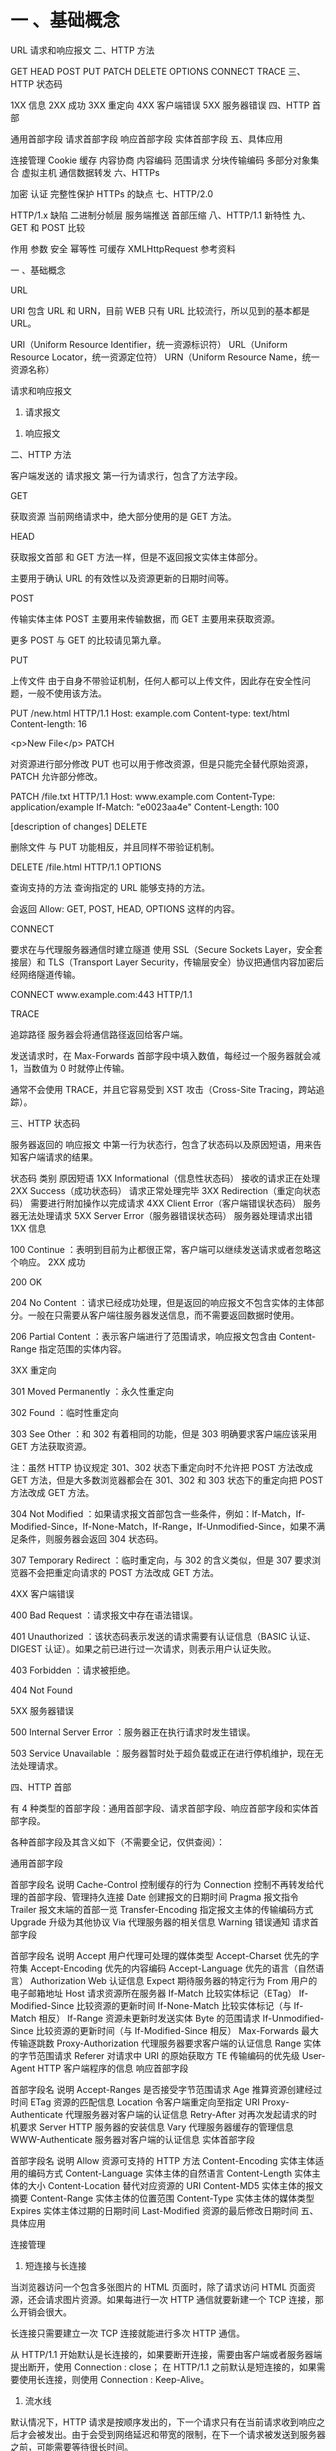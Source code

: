 * 一 、基础概念

URL
请求和响应报文
二、HTTP 方法

GET
HEAD
POST
PUT
PATCH
DELETE
OPTIONS
CONNECT
TRACE
三、HTTP 状态码

1XX 信息
2XX 成功
3XX 重定向
4XX 客户端错误
5XX 服务器错误
四、HTTP 首部

通用首部字段
请求首部字段
响应首部字段
实体首部字段
五、具体应用

连接管理
Cookie
缓存
内容协商
内容编码
范围请求
分块传输编码
多部分对象集合
虚拟主机
通信数据转发
六、HTTPs

加密
认证
完整性保护
HTTPs 的缺点
七、HTTP/2.0

HTTP/1.x 缺陷
二进制分帧层
服务端推送
首部压缩
八、HTTP/1.1 新特性
九、GET 和 POST 比较

作用
参数
安全
幂等性
可缓存
XMLHttpRequest
参考资料

一 、基础概念

URL

URI 包含 URL 和 URN，目前 WEB 只有 URL 比较流行，所以见到的基本都是 URL。

URI（Uniform Resource Identifier，统一资源标识符）
URL（Uniform Resource Locator，统一资源定位符）
URN（Uniform Resource Name，统一资源名称）


请求和响应报文

1. 请求报文



2. 响应报文



二、HTTP 方法

客户端发送的 请求报文 第一行为请求行，包含了方法字段。

GET

获取资源
当前网络请求中，绝大部分使用的是 GET 方法。

HEAD

获取报文首部
和 GET 方法一样，但是不返回报文实体主体部分。

主要用于确认 URL 的有效性以及资源更新的日期时间等。

POST

传输实体主体
POST 主要用来传输数据，而 GET 主要用来获取资源。

更多 POST 与 GET 的比较请见第九章。

PUT

上传文件
由于自身不带验证机制，任何人都可以上传文件，因此存在安全性问题，一般不使用该方法。

PUT /new.html HTTP/1.1
Host: example.com
Content-type: text/html
Content-length: 16

<p>New File</p>
PATCH

对资源进行部分修改
PUT 也可以用于修改资源，但是只能完全替代原始资源，PATCH 允许部分修改。

PATCH /file.txt HTTP/1.1
Host: www.example.com
Content-Type: application/example
If-Match: "e0023aa4e"
Content-Length: 100

[description of changes]
DELETE

删除文件
与 PUT 功能相反，并且同样不带验证机制。

DELETE /file.html HTTP/1.1
OPTIONS

查询支持的方法
查询指定的 URL 能够支持的方法。

会返回 Allow: GET, POST, HEAD, OPTIONS 这样的内容。

CONNECT

要求在与代理服务器通信时建立隧道
使用 SSL（Secure Sockets Layer，安全套接层）和 TLS（Transport Layer Security，传输层安全）协议把通信内容加密后经网络隧道传输。

CONNECT www.example.com:443 HTTP/1.1


TRACE

追踪路径
服务器会将通信路径返回给客户端。

发送请求时，在 Max-Forwards 首部字段中填入数值，每经过一个服务器就会减 1，当数值为 0 时就停止传输。

通常不会使用 TRACE，并且它容易受到 XST 攻击（Cross-Site Tracing，跨站追踪）。

三、HTTP 状态码

服务器返回的 响应报文 中第一行为状态行，包含了状态码以及原因短语，用来告知客户端请求的结果。

状态码	类别	原因短语
1XX	Informational（信息性状态码）	接收的请求正在处理
2XX	Success（成功状态码）	请求正常处理完毕
3XX	Redirection（重定向状态码）	需要进行附加操作以完成请求
4XX	Client Error（客户端错误状态码）	服务器无法处理请求
5XX	Server Error（服务器错误状态码）	服务器处理请求出错
1XX 信息

100 Continue ：表明到目前为止都很正常，客户端可以继续发送请求或者忽略这个响应。
2XX 成功

200 OK

204 No Content ：请求已经成功处理，但是返回的响应报文不包含实体的主体部分。一般在只需要从客户端往服务器发送信息，而不需要返回数据时使用。

206 Partial Content ：表示客户端进行了范围请求，响应报文包含由 Content-Range 指定范围的实体内容。

3XX 重定向

301 Moved Permanently ：永久性重定向

302 Found ：临时性重定向

303 See Other ：和 302 有着相同的功能，但是 303 明确要求客户端应该采用 GET 方法获取资源。

注：虽然 HTTP 协议规定 301、302 状态下重定向时不允许把 POST 方法改成 GET 方法，但是大多数浏览器都会在 301、302 和 303 状态下的重定向把 POST 方法改成 GET 方法。

304 Not Modified ：如果请求报文首部包含一些条件，例如：If-Match，If-Modified-Since，If-None-Match，If-Range，If-Unmodified-Since，如果不满足条件，则服务器会返回 304 状态码。

307 Temporary Redirect ：临时重定向，与 302 的含义类似，但是 307 要求浏览器不会把重定向请求的 POST 方法改成 GET 方法。

4XX 客户端错误

400 Bad Request ：请求报文中存在语法错误。

401 Unauthorized ：该状态码表示发送的请求需要有认证信息（BASIC 认证、DIGEST 认证）。如果之前已进行过一次请求，则表示用户认证失败。

403 Forbidden ：请求被拒绝。

404 Not Found

5XX 服务器错误

500 Internal Server Error ：服务器正在执行请求时发生错误。

503 Service Unavailable ：服务器暂时处于超负载或正在进行停机维护，现在无法处理请求。

四、HTTP 首部

有 4 种类型的首部字段：通用首部字段、请求首部字段、响应首部字段和实体首部字段。

各种首部字段及其含义如下（不需要全记，仅供查阅）：

通用首部字段

首部字段名	说明
Cache-Control	控制缓存的行为
Connection	控制不再转发给代理的首部字段、管理持久连接
Date	创建报文的日期时间
Pragma	报文指令
Trailer	报文末端的首部一览
Transfer-Encoding	指定报文主体的传输编码方式
Upgrade	升级为其他协议
Via	代理服务器的相关信息
Warning	错误通知
请求首部字段

首部字段名	说明
Accept	用户代理可处理的媒体类型
Accept-Charset	优先的字符集
Accept-Encoding	优先的内容编码
Accept-Language	优先的语言（自然语言）
Authorization	Web 认证信息
Expect	期待服务器的特定行为
From	用户的电子邮箱地址
Host	请求资源所在服务器
If-Match	比较实体标记（ETag）
If-Modified-Since	比较资源的更新时间
If-None-Match	比较实体标记（与 If-Match 相反）
If-Range	资源未更新时发送实体 Byte 的范围请求
If-Unmodified-Since	比较资源的更新时间（与 If-Modified-Since 相反）
Max-Forwards	最大传输逐跳数
Proxy-Authorization	代理服务器要求客户端的认证信息
Range	实体的字节范围请求
Referer	对请求中 URI 的原始获取方
TE	传输编码的优先级
User-Agent	HTTP 客户端程序的信息
响应首部字段

首部字段名	说明
Accept-Ranges	是否接受字节范围请求
Age	推算资源创建经过时间
ETag	资源的匹配信息
Location	令客户端重定向至指定 URI
Proxy-Authenticate	代理服务器对客户端的认证信息
Retry-After	对再次发起请求的时机要求
Server	HTTP 服务器的安装信息
Vary	代理服务器缓存的管理信息
WWW-Authenticate	服务器对客户端的认证信息
实体首部字段

首部字段名	说明
Allow	资源可支持的 HTTP 方法
Content-Encoding	实体主体适用的编码方式
Content-Language	实体主体的自然语言
Content-Length	实体主体的大小
Content-Location	替代对应资源的 URI
Content-MD5	实体主体的报文摘要
Content-Range	实体主体的位置范围
Content-Type	实体主体的媒体类型
Expires	实体主体过期的日期时间
Last-Modified	资源的最后修改日期时间
五、具体应用

连接管理



1. 短连接与长连接

当浏览器访问一个包含多张图片的 HTML 页面时，除了请求访问 HTML 页面资源，还会请求图片资源。如果每进行一次 HTTP 通信就要新建一个 TCP 连接，那么开销会很大。

长连接只需要建立一次 TCP 连接就能进行多次 HTTP 通信。

从 HTTP/1.1 开始默认是长连接的，如果要断开连接，需要由客户端或者服务器端提出断开，使用 Connection : close；
在 HTTP/1.1 之前默认是短连接的，如果需要使用长连接，则使用 Connection : Keep-Alive。
2. 流水线

默认情况下，HTTP 请求是按顺序发出的，下一个请求只有在当前请求收到响应之后才会被发出。由于会受到网络延迟和带宽的限制，在下一个请求被发送到服务器之前，可能需要等待很长时间。

流水线是在同一条长连接上发出连续的请求，而不用等待响应返回，这样可以避免连接延迟。

Cookie

HTTP 协议是无状态的，主要是为了让 HTTP 协议尽可能简单，使得它能够处理大量事务。HTTP/1.1 引入 Cookie 来保存状态信息。

Cookie 是服务器发送到用户浏览器并保存在本地的一小块数据，它会在浏览器之后向同一服务器再次发起请求时被携带上，用于告知服务端两个请求是否来自同一浏览器。由于之后每次请求都会需要携带 Cookie 数据，因此会带来额外的性能开销（尤其是在移动环境下）。

Cookie 曾一度用于客户端数据的存储，因为当时并没有其它合适的存储办法而作为唯一的存储手段，但现在随着现代浏览器开始支持各种各样的存储方式，Cookie 渐渐被淘汰。新的浏览器 API 已经允许开发者直接将数据存储到本地，如使用 Web storage API（本地存储和会话存储）或 IndexedDB。

1. 用途

会话状态管理（如用户登录状态、购物车、游戏分数或其它需要记录的信息）
个性化设置（如用户自定义设置、主题等）
浏览器行为跟踪（如跟踪分析用户行为等）
2. 创建过程

服务器发送的响应报文包含 Set-Cookie 首部字段，客户端得到响应报文后把 Cookie 内容保存到浏览器中。

HTTP/1.0 200 OK
Content-type: text/html
Set-Cookie: yummy_cookie=choco
Set-Cookie: tasty_cookie=strawberry

[page content]
客户端之后对同一个服务器发送请求时，会从浏览器中取出 Cookie 信息并通过 Cookie 请求首部字段发送给服务器。

GET /sample_page.html HTTP/1.1
Host: www.example.org
Cookie: yummy_cookie=choco; tasty_cookie=strawberry
3. 分类

会话期 Cookie：浏览器关闭之后它会被自动删除，也就是说它仅在会话期内有效。
持久性 Cookie：指定一个特定的过期时间（Expires）或有效期（max-age）之后就成为了持久性的 Cookie。
Set-Cookie: id=a3fWa; Expires=Wed, 21 Oct 2015 07:28:00 GMT;
4. 作用域

Domain 标识指定了哪些主机可以接受 Cookie。如果不指定，默认为当前文档的主机（不包含子域名）。如果指定了 Domain，则一般包含子域名。例如，如果设置 Domain=mozilla.org，则 Cookie 也包含在子域名中（如 developer.mozilla.org）。

Path 标识指定了主机下的哪些路径可以接受 Cookie（该 URL 路径必须存在于请求 URL 中）。以字符 %x2F ("/") 作为路径分隔符，子路径也会被匹配。例如，设置 Path=/docs，则以下地址都会匹配：

/docs
/docs/Web/
/docs/Web/HTTP
5. JavaScript

通过 document.cookie 属性可创建新的 Cookie，也可通过该属性访问非 HttpOnly 标记的 Cookie。

document.cookie = "yummy_cookie=choco";
document.cookie = "tasty_cookie=strawberry";
console.log(document.cookie);
6. HttpOnly

标记为 HttpOnly 的 Cookie 不能被 JavaScript 脚本调用。跨站脚本攻击 (XSS) 常常使用 JavaScript 的 document.cookie API 窃取用户的 Cookie 信息，因此使用 HttpOnly 标记可以在一定程度上避免 XSS 攻击。

Set-Cookie: id=a3fWa; Expires=Wed, 21 Oct 2015 07:28:00 GMT; Secure; HttpOnly
7. Secure

标记为 Secure 的 Cookie 只能通过被 HTTPS 协议加密过的请求发送给服务端。但即便设置了 Secure 标记，敏感信息也不应该通过 Cookie 传输，因为 Cookie 有其固有的不安全性，Secure 标记也无法提供确实的安全保障。

8. Session

除了可以将用户信息通过 Cookie 存储在用户浏览器中，也可以利用 Session 存储在服务器端，存储在服务器端的信息更加安全。

Session 可以存储在服务器上的文件、数据库或者内存中。也可以将 Session 存储在 Redis 这种内存型数据库中，效率会更高。

使用 Session 维护用户登录状态的过程如下：

用户进行登录时，用户提交包含用户名和密码的表单，放入 HTTP 请求报文中；
服务器验证该用户名和密码，如果正确则把用户信息存储到 Redis 中，它在 Redis 中的 Key 称为 Session ID；
服务器返回的响应报文的 Set-Cookie 首部字段包含了这个 Session ID，客户端收到响应报文之后将该 Cookie 值存入浏览器中；
客户端之后对同一个服务器进行请求时会包含该 Cookie 值，服务器收到之后提取出 Session ID，从 Redis 中取出用户信息，继续之前的业务操作。
应该注意 Session ID 的安全性问题，不能让它被恶意攻击者轻易获取，那么就不能产生一个容易被猜到的 Session ID 值。此外，还需要经常重新生成 Session ID。在对安全性要求极高的场景下，例如转账等操作，除了使用 Session 管理用户状态之外，还需要对用户进行重新验证，比如重新输入密码，或者使用短信验证码等方式。

9. 浏览器禁用 Cookie

此时无法使用 Cookie 来保存用户信息，只能使用 Session。除此之外，不能再将 Session ID 存放到 Cookie 中，而是使用 URL 重写技术，将 Session ID 作为 URL 的参数进行传递。

10. Cookie 与 Session 选择

Cookie 只能存储 ASCII 码字符串，而 Session 则可以存取任何类型的数据，因此在考虑数据复杂性时首选 Session；
Cookie 存储在浏览器中，容易被恶意查看。如果非要将一些隐私数据存在 Cookie 中，可以将 Cookie 值进行加密，然后在服务器进行解密；
对于大型网站，如果用户所有的信息都存储在 Session 中，那么开销是非常大的，因此不建议将所有的用户信息都存储到 Session 中。
缓存

1. 优点

缓解服务器压力；
降低客户端获取资源的延迟：缓存通常位于内存中，读取缓存的速度更快。并且缓存在地理位置上也有可能比源服务器来得近，例如浏览器缓存。
2. 实现方法

让代理服务器进行缓存；
让客户端浏览器进行缓存。
3. Cache-Control

HTTP/1.1 通过 Cache-Control 首部字段来控制缓存。

3.1 禁止进行缓存

no-store 指令规定不能对请求或响应的任何一部分进行缓存。

Cache-Control: no-store
3.2 强制确认缓存

no-cache 指令规定缓存服务器需要先向源服务器验证缓存资源的有效性，只有当缓存资源有效才将能使用该缓存对客户端的请求进行响应。

Cache-Control: no-cache
3.3 私有缓存和公共缓存

private 指令规定了将资源作为私有缓存，只能被单独用户所使用，一般存储在用户浏览器中。

Cache-Control: private
public 指令规定了将资源作为公共缓存，可以被多个用户所使用，一般存储在代理服务器中。

Cache-Control: public
3.4 缓存过期机制

max-age 指令出现在请求报文中，并且缓存资源的缓存时间小于该指令指定的时间，那么就能接受该缓存。

max-age 指令出现在响应报文中，表示缓存资源在缓存服务器中保存的时间。

Cache-Control: max-age=31536000
Expires 首部字段也可以用于告知缓存服务器该资源什么时候会过期。

Expires: Wed, 04 Jul 2012 08:26:05 GMT
在 HTTP/1.1 中，会优先处理 max-age 指令；
在 HTTP/1.0 中，max-age 指令会被忽略掉。
4. 缓存验证

需要先了解 ETag 首部字段的含义，它是资源的唯一标识。URL 不能唯一表示资源，例如 http://www.google.com/ 有中文和英文两个资源，只有 ETag 才能对这两个资源进行唯一标识。

ETag: "82e22293907ce725faf67773957acd12"
可以将缓存资源的 ETag 值放入 If-None-Match 首部，服务器收到该请求后，判断缓存资源的 ETag 值和资源的最新 ETag 值是否一致，如果一致则表示缓存资源有效，返回 304 Not Modified。

If-None-Match: "82e22293907ce725faf67773957acd12"
Last-Modified 首部字段也可以用于缓存验证，它包含在源服务器发送的响应报文中，指示源服务器对资源的最后修改时间。但是它是一种弱校验器，因为只能精确到一秒，所以它通常作为 ETag 的备用方案。如果响应首部字段里含有这个信息，客户端可以在后续的请求中带上 If-Modified-Since 来验证缓存。服务器只在所请求的资源在给定的日期时间之后对内容进行过修改的情况下才会将资源返回，状态码为 200 OK。如果请求的资源从那时起未经修改，那么返回一个不带有消息主体的 304 Not Modified 响应。

Last-Modified: Wed, 21 Oct 2015 07:28:00 GMT
If-Modified-Since: Wed, 21 Oct 2015 07:28:00 GMT
内容协商

通过内容协商返回最合适的内容，例如根据浏览器的默认语言选择返回中文界面还是英文界面。

1. 类型

1.1 服务端驱动型

客户端设置特定的 HTTP 首部字段，例如 Accept、Accept-Charset、Accept-Encoding、Accept-Language，服务器根据这些字段返回特定的资源。

它存在以下问题：

服务器很难知道客户端浏览器的全部信息；
客户端提供的信息相当冗长（HTTP/2 协议的首部压缩机制缓解了这个问题），并且存在隐私风险（HTTP 指纹识别技术）；
给定的资源需要返回不同的展现形式，共享缓存的效率会降低，而服务器端的实现会越来越复杂。
1.2 代理驱动型

服务器返回 300 Multiple Choices 或者 406 Not Acceptable，客户端从中选出最合适的那个资源。

2. Vary

Vary: Accept-Language
在使用内容协商的情况下，只有当缓存服务器中的缓存满足内容协商条件时，才能使用该缓存，否则应该向源服务器请求该资源。

例如，一个客户端发送了一个包含 Accept-Language 首部字段的请求之后，源服务器返回的响应包含 Vary: Accept-Language 内容，缓存服务器对这个响应进行缓存之后，在客户端下一次访问同一个 URL 资源，并且 Accept-Language 与缓存中的对应的值相同时才会返回该缓存。

内容编码

内容编码将实体主体进行压缩，从而减少传输的数据量。

常用的内容编码有：gzip、compress、deflate、identity。

浏览器发送 Accept-Encoding 首部，其中包含有它所支持的压缩算法，以及各自的优先级。服务器则从中选择一种，使用该算法对响应的消息主体进行压缩，并且发送 Content-Encoding 首部来告知浏览器它选择了哪一种算法。由于该内容协商过程是基于编码类型来选择资源的展现形式的，在响应的 Vary 首部至少要包含 Content-Encoding。

范围请求

如果网络出现中断，服务器只发送了一部分数据，范围请求可以使得客户端只请求服务器未发送的那部分数据，从而避免服务器重新发送所有数据。

1. Range

在请求报文中添加 Range 首部字段指定请求的范围。

GET /z4d4kWk.jpg HTTP/1.1
Host: i.imgur.com
Range: bytes=0-1023
请求成功的话服务器返回的响应包含 206 Partial Content 状态码。

HTTP/1.1 206 Partial Content
Content-Range: bytes 0-1023/146515
Content-Length: 1024
...
(binary content)
2. Accept-Ranges

响应首部字段 Accept-Ranges 用于告知客户端是否能处理范围请求，可以处理使用 bytes，否则使用 none。

Accept-Ranges: bytes
3. 响应状态码

在请求成功的情况下，服务器会返回 206 Partial Content 状态码。
在请求的范围越界的情况下，服务器会返回 416 Requested Range Not Satisfiable 状态码。
在不支持范围请求的情况下，服务器会返回 200 OK 状态码。
分块传输编码

Chunked Transfer Coding，可以把数据分割成多块，让浏览器逐步显示页面。

多部分对象集合

一份报文主体内可含有多种类型的实体同时发送，每个部分之间用 boundary 字段定义的分隔符进行分隔，每个部分都可以有首部字段。

例如，上传多个表单时可以使用如下方式：

Content-Type: multipart/form-data; boundary=AaB03x

--AaB03x
Content-Disposition: form-data; name="submit-name"

Larry
--AaB03x
Content-Disposition: form-data; name="files"; filename="file1.txt"
Content-Type: text/plain

... contents of file1.txt ...
--AaB03x--
虚拟主机

HTTP/1.1 使用虚拟主机技术，使得一台服务器拥有多个域名，并且在逻辑上可以看成多个服务器。

通信数据转发

1. 代理

代理服务器接受客户端的请求，并且转发给其它服务器。

使用代理的主要目的是：

缓存
负载均衡
网络访问控制
访问日志记录
代理服务器分为正向代理和反向代理两种：

用户察觉得到正向代理的存在。


而反向代理一般位于内部网络中，用户察觉不到。


2. 网关

与代理服务器不同的是，网关服务器会将 HTTP 转化为其它协议进行通信，从而请求其它非 HTTP 服务器的服务。

3. 隧道

使用 SSL 等加密手段，在客户端和服务器之间建立一条安全的通信线路。

六、HTTPs

HTTP 有以下安全性问题：

使用明文进行通信，内容可能会被窃听；
不验证通信方的身份，通信方的身份有可能遭遇伪装；
无法证明报文的完整性，报文有可能遭篡改。
HTTPs 并不是新协议，而是让 HTTP 先和 SSL（Secure Sockets Layer）通信，再由 SSL 和 TCP 通信，也就是说 HTTPs 使用了隧道进行通信。

通过使用 SSL，HTTPs 具有了加密（防窃听）、认证（防伪装）和完整性保护（防篡改）。



加密

1. 对称密钥加密

对称密钥加密（Symmetric-Key Encryption），加密和解密使用同一密钥。

优点：运算速度快；
缺点：无法安全地将密钥传输给通信方。


2.非对称密钥加密

非对称密钥加密，又称公开密钥加密（Public-Key Encryption），加密和解密使用不同的密钥。

公开密钥所有人都可以获得，通信发送方获得接收方的公开密钥之后，就可以使用公开密钥进行加密，接收方收到通信内容后使用私有密钥解密。

非对称密钥除了用来加密，还可以用来进行签名。因为私有密钥无法被其他人获取，因此通信发送方使用其私有密钥进行签名，通信接收方使用发送方的公开密钥对签名进行解密，就能判断这个签名是否正确。

优点：可以更安全地将公开密钥传输给通信发送方；
缺点：运算速度慢。


3. HTTPs 采用的加密方式

HTTPs 采用混合的加密机制，使用非对称密钥加密用于传输对称密钥来保证传输过程的安全性，之后使用对称密钥加密进行通信来保证通信过程的效率。（下图中的 Session Key 就是对称密钥）



认证

通过使用 证书 来对通信方进行认证。

数字证书认证机构（CA，Certificate Authority）是客户端与服务器双方都可信赖的第三方机构。

服务器的运营人员向 CA 提出公开密钥的申请，CA 在判明提出申请者的身份之后，会对已申请的公开密钥做数字签名，然后分配这个已签名的公开密钥，并将该公开密钥放入公开密钥证书后绑定在一起。

进行 HTTPs 通信时，服务器会把证书发送给客户端。客户端取得其中的公开密钥之后，先使用数字签名进行验证，如果验证通过，就可以开始通信了。

通信开始时，客户端需要使用服务器的公开密钥将自己的私有密钥传输给服务器，之后再进行对称密钥加密。



完整性保护

SSL 提供报文摘要功能来进行完整性保护。

HTTP 也提供了 MD5 报文摘要功能，但不是安全的。例如报文内容被篡改之后，同时重新计算 MD5 的值，通信接收方是无法意识到发生了篡改。

HTTPs 的报文摘要功能之所以安全，是因为它结合了加密和认证这两个操作。试想一下，加密之后的报文，遭到篡改之后，也很难重新计算报文摘要，因为无法轻易获取明文。

HTTPs 的缺点

因为需要进行加密解密等过程，因此速度会更慢；
需要支付证书授权的高额费用。
七、HTTP/2.0

HTTP/1.x 缺陷

HTTP/1.x 实现简单是以牺牲性能为代价的：

客户端需要使用多个连接才能实现并发和缩短延迟；
不会压缩请求和响应首部，从而导致不必要的网络流量；
不支持有效的资源优先级，致使底层 TCP 连接的利用率低下。
二进制分帧层

HTTP/2.0 将报文分成 HEADERS 帧和 DATA 帧，它们都是二进制格式的。



在通信过程中，只会有一个 TCP 连接存在，它承载了任意数量的双向数据流（Stream）。

一个数据流（Stream）都有一个唯一标识符和可选的优先级信息，用于承载双向信息。
消息（Message）是与逻辑请求或响应对应的完整的一系列帧。
帧（Frame）是最小的通信单位，来自不同数据流的帧可以交错发送，然后再根据每个帧头的数据流标识符重新组装。


服务端推送

HTTP/2.0 在客户端请求一个资源时，会把相关的资源一起发送给客户端，客户端就不需要再次发起请求了。例如客户端请求 page.html 页面，服务端就把 script.js 和 style.css 等与之相关的资源一起发给客户端。



首部压缩

HTTP/1.1 的首部带有大量信息，而且每次都要重复发送。

HTTP/2.0 要求客户端和服务器同时维护和更新一个包含之前见过的首部字段表，从而避免了重复传输。

不仅如此，HTTP/2.0 也使用 Huffman 编码对首部字段进行压缩。



八、HTTP/1.1 新特性

详细内容请见上文

默认是长连接

支持流水线

支持同时打开多个 TCP 连接

支持虚拟主机

新增状态码 100

支持分块传输编码

新增缓存处理指令 max-age

九、GET 和 POST 比较

作用

GET 用于获取资源，而 POST 用于传输实体主体。

参数

GET 和 POST 的请求都能使用额外的参数，但是 GET 的参数是以查询字符串出现在 URL 中，而 POST 的参数存储在实体主体中。不能因为 POST 参数存储在实体主体中就认为它的安全性更高，因为照样可以通过一些抓包工具（Fiddler）查看。

因为 URL 只支持 ASCII 码，因此 GET 的参数中如果存在中文等字符就需要先进行编码。例如 中文 会转换为 %E4%B8%AD%E6%96%87，而空格会转换为 %20。POST 参考支持标准字符集。

GET /test/demo_form.asp?name1=value1&name2=value2 HTTP/1.1
POST /test/demo_form.asp HTTP/1.1
Host: w3schools.com
name1=value1&name2=value2
安全

安全的 HTTP 方法不会改变服务器状态，也就是说它只是可读的。

GET 方法是安全的，而 POST 却不是，因为 POST 的目的是传送实体主体内容，这个内容可能是用户上传的表单数据，上传成功之后，服务器可能把这个数据存储到数据库中，因此状态也就发生了改变。

安全的方法除了 GET 之外还有：HEAD、OPTIONS。

不安全的方法除了 POST 之外还有 PUT、DELETE。

幂等性

幂等的 HTTP 方法，同样的请求被执行一次与连续执行多次的效果是一样的，服务器的状态也是一样的。换句话说就是，幂等方法不应该具有副作用（统计用途除外）。

所有的安全方法也都是幂等的。

在正确实现的条件下，GET，HEAD，PUT 和 DELETE 等方法都是幂等的，而 POST 方法不是。

GET /pageX HTTP/1.1 是幂等的，连续调用多次，客户端接收到的结果都是一样的：

GET /pageX HTTP/1.1
GET /pageX HTTP/1.1
GET /pageX HTTP/1.1
GET /pageX HTTP/1.1
POST /add_row HTTP/1.1 不是幂等的，如果调用多次，就会增加多行记录：

POST /add_row HTTP/1.1   -> Adds a 1nd row
POST /add_row HTTP/1.1   -> Adds a 2nd row
POST /add_row HTTP/1.1   -> Adds a 3rd row
DELETE /idX/delete HTTP/1.1 是幂等的，即便不同的请求接收到的状态码不一样：

DELETE /idX/delete HTTP/1.1   -> Returns 200 if idX exists
DELETE /idX/delete HTTP/1.1   -> Returns 404 as it just got deleted
DELETE /idX/delete HTTP/1.1   -> Returns 404
可缓存

如果要对响应进行缓存，需要满足以下条件：

请求报文的 HTTP 方法本身是可缓存的，包括 GET 和 HEAD，但是 PUT 和 DELETE 不可缓存，POST 在多数情况下不可缓存的。
响应报文的状态码是可缓存的，包括：200, 203, 204, 206, 300, 301, 404, 405, 410, 414, and 501。
响应报文的 Cache-Control 首部字段没有指定不进行缓存。
XMLHttpRequest

为了阐述 POST 和 GET 的另一个区别，需要先了解 XMLHttpRequest：

XMLHttpRequest 是一个 API，它为客户端提供了在客户端和服务器之间传输数据的功能。它提供了一个通过 URL 来获取数据的简单方式，并且不会使整个页面刷新。这使得网页只更新一部分页面而不会打扰到用户。XMLHttpRequest 在 AJAX 中被大量使用。
在使用 XMLHttpRequest 的 POST 方法时，浏览器会先发送 Header 再发送 Data。但并不是所有浏览器会这么做，例如火狐就不会。
而 GET 方法 Header 和 Data 会一起发送。
参考资料

上野宣. 图解 HTTP[M]. 人民邮电出版社, 2014.
MDN : HTTP
HTTP/2 简介
htmlspecialchars
Difference between file URI and URL in java
How to Fix SQL Injection Using Java PreparedStatement & CallableStatement
浅谈 HTTP 中 Get 与 Post 的区别
Are http:// and www really necessary?
HTTP (HyperText Transfer Protocol)
Web-VPN: Secure Proxies with SPDY & Chrome
File:HTTP persistent connection.svg
Proxy server
What Is This HTTPS/SSL Thing And Why Should You Care?
What is SSL Offloading?
Sun Directory Server Enterprise Edition 7.0 Reference - Key Encryption
An Introduction to Mutual SSL Authentication
The Difference Between URLs and URIs
Cookie 与 Session 的区别
COOKIE 和 SESSION 有什么区别
Cookie/Session 的机制与安全
HTTPS 证书原理
What is the difference between a URI, a URL and a URN?
XMLHttpRequest
XMLHttpRequest (XHR) Uses Multiple Packets for HTTP POST?
Symmetric vs. Asymmetric Encryption – What are differences?
Web 性能优化与 HTTP/2
HTTP/2 简介
<!-- GFM-TOC -->
* [一 、基础概念](#一-基础概念)
    * [URL](#url)
    * [请求和响应报文](#请求和响应报文)
* [二、HTTP 方法](#二http-方法)
    * [GET](#get)
    * [HEAD](#head)
    * [POST](#post)
    * [PUT](#put)
    * [PATCH](#patch)
    * [DELETE](#delete)
    * [OPTIONS](#options)
    * [CONNECT](#connect)
    * [TRACE](#trace)
* [三、HTTP 状态码](#三http-状态码)
    * [1XX 信息](#1xx-信息)
    * [2XX 成功](#2xx-成功)
    * [3XX 重定向](#3xx-重定向)
    * [4XX 客户端错误](#4xx-客户端错误)
    * [5XX 服务器错误](#5xx-服务器错误)
* [四、HTTP 首部](#四http-首部)
    * [通用首部字段](#通用首部字段)
    * [请求首部字段](#请求首部字段)
    * [响应首部字段](#响应首部字段)
    * [实体首部字段](#实体首部字段)
* [五、具体应用](#五具体应用)
    * [连接管理](#连接管理)
    * [Cookie](#cookie)
    * [缓存](#缓存)
    * [内容协商](#内容协商)
    * [内容编码](#内容编码)
    * [范围请求](#范围请求)
    * [分块传输编码](#分块传输编码)
    * [多部分对象集合](#多部分对象集合)
    * [虚拟主机](#虚拟主机)
    * [通信数据转发](#通信数据转发)
* [六、HTTPs](#六https)
    * [加密](#加密)
    * [认证](#认证)
    * [完整性保护](#完整性保护)
    * [HTTPs 的缺点](#https-的缺点)
* [七、HTTP/2.0](#七http20)
    * [HTTP/1.x 缺陷](#http1x-缺陷)
    * [二进制分帧层](#二进制分帧层)
    * [服务端推送](#服务端推送)
    * [首部压缩](#首部压缩)
* [八、HTTP/1.1 新特性](#八http11-新特性)
* [九、GET 和 POST 比较](#九get-和-post-比较)
    * [作用](#作用)
    * [参数](#参数)
    * [安全](#安全)
    * [幂等性](#幂等性)
    * [可缓存](#可缓存)
    * [XMLHttpRequest](#xmlhttprequest)
* [参考资料](#参考资料)
# 一 、基础概念

## URL

URI 包含 URL 和 URN，目前 WEB 只有 URL 比较流行，所以见到的基本都是 URL。

- URI（Uniform Resource Identifier，统一资源标识符）
- URL（Uniform Resource Locator，统一资源定位符）
- URN（Uniform Resource Name，统一资源名称）

<div align="center"> <img src="../pics//urlnuri.jpg" width="600"/> </div><br>

## 请求和响应报文

### 1. 请求报文

<div align="center"> <img src="../pics//HTTP_RequestMessageExample.png" width=""/> </div><br>

### 2. 响应报文

<div align="center"> <img src="../pics//HTTP_ResponseMessageExample.png" width=""/> </div><br>

# 二、HTTP 方法

客户端发送的  **请求报文**  第一行为请求行，包含了方法字段。

## GET

> 获取资源

当前网络请求中，绝大部分使用的是 GET 方法。

## HEAD

> 获取报文首部

和 GET 方法一样，但是不返回报文实体主体部分。

主要用于确认 URL 的有效性以及资源更新的日期时间等。

## POST

> 传输实体主体

POST 主要用来传输数据，而 GET 主要用来获取资源。

更多 POST 与 GET 的比较请见第九章。

## PUT

> 上传文件

由于自身不带验证机制，任何人都可以上传文件，因此存在安全性问题，一般不使用该方法。

```html
PUT /new.html HTTP/1.1
Host: example.com
Content-type: text/html
Content-length: 16

<p>New File</p>
```

## PATCH

> 对资源进行部分修改

PUT 也可以用于修改资源，但是只能完全替代原始资源，PATCH 允许部分修改。

```html
PATCH /file.txt HTTP/1.1
Host: www.example.com
Content-Type: application/example
If-Match: "e0023aa4e"
Content-Length: 100

[description of changes]
```

## DELETE

> 删除文件

与 PUT 功能相反，并且同样不带验证机制。

```html
DELETE /file.html HTTP/1.1
```

## OPTIONS

> 查询支持的方法

查询指定的 URL 能够支持的方法。

会返回 Allow: GET, POST, HEAD, OPTIONS 这样的内容。

## CONNECT

> 要求在与代理服务器通信时建立隧道

使用 SSL（Secure Sockets Layer，安全套接层）和 TLS（Transport Layer Security，传输层安全）协议把通信内容加密后经网络隧道传输。

```html
CONNECT www.example.com:443 HTTP/1.1
```

<div align="center"> <img src="../pics//dc00f70e-c5c8-4d20-baf1-2d70014a97e3.jpg" width=""/> </div><br>

## TRACE

> 追踪路径

服务器会将通信路径返回给客户端。

发送请求时，在 Max-Forwards 首部字段中填入数值，每经过一个服务器就会减 1，当数值为 0 时就停止传输。

通常不会使用 TRACE，并且它容易受到 XST 攻击（Cross-Site Tracing，跨站追踪）。
# 三、HTTP 状态码

服务器返回的  **响应报文**  中第一行为状态行，包含了状态码以及原因短语，用来告知客户端请求的结果。

| 状态码 | 类别 | 原因短语 |
| :---: | :---: | :---: |
| 1XX | Informational（信息性状态码） | 接收的请求正在处理 |
| 2XX | Success（成功状态码） | 请求正常处理完毕 |
| 3XX | Redirection（重定向状态码） | 需要进行附加操作以完成请求 |
| 4XX | Client Error（客户端错误状态码） | 服务器无法处理请求 |
| 5XX | Server Error（服务器错误状态码） | 服务器处理请求出错 |

## 1XX 信息

-  **100 Continue** ：表明到目前为止都很正常，客户端可以继续发送请求或者忽略这个响应。

## 2XX 成功

-  **200 OK** 

-  **204 No Content** ：请求已经成功处理，但是返回的响应报文不包含实体的主体部分。一般在只需要从客户端往服务器发送信息，而不需要返回数据时使用。

-  **206 Partial Content** ：表示客户端进行了范围请求，响应报文包含由 Content-Range 指定范围的实体内容。

## 3XX 重定向

-  **301 Moved Permanently** ：永久性重定向

-  **302 Found** ：临时性重定向

-  **303 See Other** ：和 302 有着相同的功能，但是 303 明确要求客户端应该采用 GET 方法获取资源。

- 注：虽然 HTTP 协议规定 301、302 状态下重定向时不允许把 POST 方法改成 GET 方法，但是大多数浏览器都会在 301、302 和 303 状态下的重定向把 POST 方法改成 GET 方法。

-  **304 Not Modified** ：如果请求报文首部包含一些条件，例如：If-Match，If-Modified-Since，If-None-Match，If-Range，If-Unmodified-Since，如果不满足条件，则服务器会返回 304 状态码。

-  **307 Temporary Redirect** ：临时重定向，与 302 的含义类似，但是 307 要求浏览器不会把重定向请求的 POST 方法改成 GET 方法。

## 4XX 客户端错误

-  **400 Bad Request** ：请求报文中存在语法错误。

-  **401 Unauthorized** ：该状态码表示发送的请求需要有认证信息（BASIC 认证、DIGEST 认证）。如果之前已进行过一次请求，则表示用户认证失败。

-  **403 Forbidden** ：请求被拒绝。

-  **404 Not Found** 

## 5XX 服务器错误

-  **500 Internal Server Error** ：服务器正在执行请求时发生错误。

-  **503 Service Unavailable** ：服务器暂时处于超负载或正在进行停机维护，现在无法处理请求。

# 四、HTTP 首部

有 4 种类型的首部字段：通用首部字段、请求首部字段、响应首部字段和实体首部字段。

各种首部字段及其含义如下（不需要全记，仅供查阅）：

## 通用首部字段

| 首部字段名 | 说明 |
| :--: | :--: |
| Cache-Control | 控制缓存的行为 |
| Connection | 控制不再转发给代理的首部字段、管理持久连接|
| Date | 创建报文的日期时间 |
| Pragma | 报文指令 |
| Trailer | 报文末端的首部一览 |
| Transfer-Encoding | 指定报文主体的传输编码方式 |
| Upgrade | 升级为其他协议 |
| Via | 代理服务器的相关信息 |
| Warning | 错误通知 |

## 请求首部字段

| 首部字段名 | 说明 |
| :--: | :--: |
| Accept | 用户代理可处理的媒体类型 |
| Accept-Charset | 优先的字符集 |
| Accept-Encoding | 优先的内容编码 |
| Accept-Language | 优先的语言（自然语言） |
| Authorization | Web 认证信息 |
| Expect | 期待服务器的特定行为 |
| From | 用户的电子邮箱地址 |
| Host | 请求资源所在服务器 |
| If-Match | 比较实体标记（ETag） |
| If-Modified-Since | 比较资源的更新时间 |
| If-None-Match | 比较实体标记（与 If-Match 相反） |
| If-Range | 资源未更新时发送实体 Byte 的范围请求 |
| If-Unmodified-Since | 比较资源的更新时间（与 If-Modified-Since 相反） |
| Max-Forwards | 最大传输逐跳数 |
| Proxy-Authorization | 代理服务器要求客户端的认证信息 |
| Range | 实体的字节范围请求 |
| Referer | 对请求中 URI 的原始获取方 |
| TE | 传输编码的优先级 |
| User-Agent | HTTP 客户端程序的信息 |

## 响应首部字段

| 首部字段名 | 说明 |
| :--: | :--: |
| Accept-Ranges | 是否接受字节范围请求 |
| Age | 推算资源创建经过时间 |
| ETag | 资源的匹配信息 |
| Location | 令客户端重定向至指定 URI |
| Proxy-Authenticate | 代理服务器对客户端的认证信息 |
| Retry-After | 对再次发起请求的时机要求 |
| Server | HTTP 服务器的安装信息 |
| Vary | 代理服务器缓存的管理信息 |
| WWW-Authenticate | 服务器对客户端的认证信息 |

## 实体首部字段

| 首部字段名 | 说明 |
| :--: | :--: |
| Allow | 资源可支持的 HTTP 方法 |
| Content-Encoding | 实体主体适用的编码方式 |
| Content-Language | 实体主体的自然语言 |
| Content-Length | 实体主体的大小 |
| Content-Location | 替代对应资源的 URI |
| Content-MD5 | 实体主体的报文摘要 |
| Content-Range | 实体主体的位置范围 |
| Content-Type | 实体主体的媒体类型 |
| Expires | 实体主体过期的日期时间 |
| Last-Modified | 资源的最后修改日期时间 |

# 五、具体应用

## 连接管理

<div align="center"> <img src="../pics//HTTP1_x_Connections.png" width="800"/> </div><br>

### 1. 短连接与长连接

当浏览器访问一个包含多张图片的 HTML 页面时，除了请求访问 HTML 页面资源，还会请求图片资源。如果每进行一次 HTTP 通信就要新建一个 TCP 连接，那么开销会很大。

长连接只需要建立一次 TCP 连接就能进行多次 HTTP 通信。

- 从 HTTP/1.1 开始默认是长连接的，如果要断开连接，需要由客户端或者服务器端提出断开，使用 `Connection : close`；
- 在 HTTP/1.1 之前默认是短连接的，如果需要使用长连接，则使用 `Connection : Keep-Alive`。

### 2. 流水线

默认情况下，HTTP 请求是按顺序发出的，下一个请求只有在当前请求收到响应之后才会被发出。由于会受到网络延迟和带宽的限制，在下一个请求被发送到服务器之前，可能需要等待很长时间。

流水线是在同一条长连接上发出连续的请求，而不用等待响应返回，这样可以避免连接延迟。

## Cookie

HTTP 协议是无状态的，主要是为了让 HTTP 协议尽可能简单，使得它能够处理大量事务。HTTP/1.1 引入 Cookie 来保存状态信息。

Cookie 是服务器发送到用户浏览器并保存在本地的一小块数据，它会在浏览器之后向同一服务器再次发起请求时被携带上，用于告知服务端两个请求是否来自同一浏览器。由于之后每次请求都会需要携带 Cookie 数据，因此会带来额外的性能开销（尤其是在移动环境下）。

Cookie 曾一度用于客户端数据的存储，因为当时并没有其它合适的存储办法而作为唯一的存储手段，但现在随着现代浏览器开始支持各种各样的存储方式，Cookie 渐渐被淘汰。新的浏览器 API 已经允许开发者直接将数据存储到本地，如使用 Web storage API（本地存储和会话存储）或 IndexedDB。

### 1. 用途

- 会话状态管理（如用户登录状态、购物车、游戏分数或其它需要记录的信息）
- 个性化设置（如用户自定义设置、主题等）
- 浏览器行为跟踪（如跟踪分析用户行为等）

### 2. 创建过程

服务器发送的响应报文包含 Set-Cookie 首部字段，客户端得到响应报文后把 Cookie 内容保存到浏览器中。

```html
HTTP/1.0 200 OK
Content-type: text/html
Set-Cookie: yummy_cookie=choco
Set-Cookie: tasty_cookie=strawberry

[page content]
```

客户端之后对同一个服务器发送请求时，会从浏览器中取出 Cookie 信息并通过 Cookie 请求首部字段发送给服务器。

```html
GET /sample_page.html HTTP/1.1
Host: www.example.org
Cookie: yummy_cookie=choco; tasty_cookie=strawberry
```

### 3. 分类

- 会话期 Cookie：浏览器关闭之后它会被自动删除，也就是说它仅在会话期内有效。
- 持久性 Cookie：指定一个特定的过期时间（Expires）或有效期（max-age）之后就成为了持久性的 Cookie。

```html
Set-Cookie: id=a3fWa; Expires=Wed, 21 Oct 2015 07:28:00 GMT;
```

### 4. 作用域

Domain 标识指定了哪些主机可以接受 Cookie。如果不指定，默认为当前文档的主机（不包含子域名）。如果指定了 Domain，则一般包含子域名。例如，如果设置 Domain=mozilla.org，则 Cookie 也包含在子域名中（如 developer.mozilla.org）。

Path 标识指定了主机下的哪些路径可以接受 Cookie（该 URL 路径必须存在于请求 URL 中）。以字符 %x2F ("/") 作为路径分隔符，子路径也会被匹配。例如，设置 Path=/docs，则以下地址都会匹配：

- /docs
- /docs/Web/
- /docs/Web/HTTP

### 5. JavaScript

通过 `document.cookie` 属性可创建新的 Cookie，也可通过该属性访问非 HttpOnly 标记的 Cookie。

```html
document.cookie = "yummy_cookie=choco";
document.cookie = "tasty_cookie=strawberry";
console.log(document.cookie);
```

### 6. HttpOnly

标记为 HttpOnly 的 Cookie 不能被 JavaScript 脚本调用。跨站脚本攻击 (XSS) 常常使用 JavaScript 的 `document.cookie` API 窃取用户的 Cookie 信息，因此使用 HttpOnly 标记可以在一定程度上避免 XSS 攻击。

```html
Set-Cookie: id=a3fWa; Expires=Wed, 21 Oct 2015 07:28:00 GMT; Secure; HttpOnly
```

### 7. Secure

标记为 Secure 的 Cookie 只能通过被 HTTPS 协议加密过的请求发送给服务端。但即便设置了 Secure 标记，敏感信息也不应该通过 Cookie 传输，因为 Cookie 有其固有的不安全性，Secure 标记也无法提供确实的安全保障。

### 8. Session

除了可以将用户信息通过 Cookie 存储在用户浏览器中，也可以利用 Session 存储在服务器端，存储在服务器端的信息更加安全。

Session 可以存储在服务器上的文件、数据库或者内存中。也可以将 Session 存储在 Redis 这种内存型数据库中，效率会更高。

使用 Session 维护用户登录状态的过程如下：

- 用户进行登录时，用户提交包含用户名和密码的表单，放入 HTTP 请求报文中；
- 服务器验证该用户名和密码，如果正确则把用户信息存储到 Redis 中，它在 Redis 中的 Key 称为 Session ID；
- 服务器返回的响应报文的 Set-Cookie 首部字段包含了这个 Session ID，客户端收到响应报文之后将该 Cookie 值存入浏览器中；
- 客户端之后对同一个服务器进行请求时会包含该 Cookie 值，服务器收到之后提取出 Session ID，从 Redis 中取出用户信息，继续之前的业务操作。

应该注意 Session ID 的安全性问题，不能让它被恶意攻击者轻易获取，那么就不能产生一个容易被猜到的 Session ID 值。此外，还需要经常重新生成 Session ID。在对安全性要求极高的场景下，例如转账等操作，除了使用 Session 管理用户状态之外，还需要对用户进行重新验证，比如重新输入密码，或者使用短信验证码等方式。

### 9. 浏览器禁用 Cookie

此时无法使用 Cookie 来保存用户信息，只能使用 Session。除此之外，不能再将 Session ID 存放到 Cookie 中，而是使用 URL 重写技术，将 Session ID 作为 URL 的参数进行传递。

### 10. Cookie 与 Session 选择

- Cookie 只能存储 ASCII 码字符串，而 Session 则可以存取任何类型的数据，因此在考虑数据复杂性时首选 Session；
- Cookie 存储在浏览器中，容易被恶意查看。如果非要将一些隐私数据存在 Cookie 中，可以将 Cookie 值进行加密，然后在服务器进行解密；
- 对于大型网站，如果用户所有的信息都存储在 Session 中，那么开销是非常大的，因此不建议将所有的用户信息都存储到 Session 中。

## 缓存

### 1. 优点

- 缓解服务器压力；
- 降低客户端获取资源的延迟：缓存通常位于内存中，读取缓存的速度更快。并且缓存在地理位置上也有可能比源服务器来得近，例如浏览器缓存。

### 2. 实现方法

- 让代理服务器进行缓存；
- 让客户端浏览器进行缓存。

### 3. Cache-Control

HTTP/1.1 通过 Cache-Control 首部字段来控制缓存。

**3.1 禁止进行缓存** 

no-store 指令规定不能对请求或响应的任何一部分进行缓存。

```html
Cache-Control: no-store
```

**3.2 强制确认缓存** 

no-cache 指令规定缓存服务器需要先向源服务器验证缓存资源的有效性，只有当缓存资源有效才将能使用该缓存对客户端的请求进行响应。

```html
Cache-Control: no-cache
```

**3.3 私有缓存和公共缓存** 

private 指令规定了将资源作为私有缓存，只能被单独用户所使用，一般存储在用户浏览器中。

```html
Cache-Control: private
```

public 指令规定了将资源作为公共缓存，可以被多个用户所使用，一般存储在代理服务器中。

```html
Cache-Control: public
```

**3.4 缓存过期机制** 

max-age 指令出现在请求报文中，并且缓存资源的缓存时间小于该指令指定的时间，那么就能接受该缓存。

max-age 指令出现在响应报文中，表示缓存资源在缓存服务器中保存的时间。

```html
Cache-Control: max-age=31536000
```

Expires 首部字段也可以用于告知缓存服务器该资源什么时候会过期。

```html
Expires: Wed, 04 Jul 2012 08:26:05 GMT
```

- 在 HTTP/1.1 中，会优先处理 max-age 指令；
- 在 HTTP/1.0 中，max-age 指令会被忽略掉。

### 4. 缓存验证

需要先了解 ETag 首部字段的含义，它是资源的唯一标识。URL 不能唯一表示资源，例如 `http://www.google.com/` 有中文和英文两个资源，只有 ETag 才能对这两个资源进行唯一标识。

```html
ETag: "82e22293907ce725faf67773957acd12"
```

可以将缓存资源的 ETag 值放入 If-None-Match 首部，服务器收到该请求后，判断缓存资源的 ETag 值和资源的最新 ETag 值是否一致，如果一致则表示缓存资源有效，返回 304 Not Modified。

```html
If-None-Match: "82e22293907ce725faf67773957acd12"
```

Last-Modified 首部字段也可以用于缓存验证，它包含在源服务器发送的响应报文中，指示源服务器对资源的最后修改时间。但是它是一种弱校验器，因为只能精确到一秒，所以它通常作为 ETag 的备用方案。如果响应首部字段里含有这个信息，客户端可以在后续的请求中带上 If-Modified-Since 来验证缓存。服务器只在所请求的资源在给定的日期时间之后对内容进行过修改的情况下才会将资源返回，状态码为 200 OK。如果请求的资源从那时起未经修改，那么返回一个不带有消息主体的 304 Not Modified 响应。

```html
Last-Modified: Wed, 21 Oct 2015 07:28:00 GMT
```

```html
If-Modified-Since: Wed, 21 Oct 2015 07:28:00 GMT
```

## 内容协商

通过内容协商返回最合适的内容，例如根据浏览器的默认语言选择返回中文界面还是英文界面。

### 1. 类型

**1.1 服务端驱动型** 

客户端设置特定的 HTTP 首部字段，例如 Accept、Accept-Charset、Accept-Encoding、Accept-Language，服务器根据这些字段返回特定的资源。

它存在以下问题：

- 服务器很难知道客户端浏览器的全部信息；
- 客户端提供的信息相当冗长（HTTP/2 协议的首部压缩机制缓解了这个问题），并且存在隐私风险（HTTP 指纹识别技术）；
- 给定的资源需要返回不同的展现形式，共享缓存的效率会降低，而服务器端的实现会越来越复杂。

**1.2 代理驱动型** 

服务器返回 300 Multiple Choices 或者 406 Not Acceptable，客户端从中选出最合适的那个资源。

### 2. Vary

```html
Vary: Accept-Language
```

在使用内容协商的情况下，只有当缓存服务器中的缓存满足内容协商条件时，才能使用该缓存，否则应该向源服务器请求该资源。

例如，一个客户端发送了一个包含 Accept-Language 首部字段的请求之后，源服务器返回的响应包含 `Vary: Accept-Language` 内容，缓存服务器对这个响应进行缓存之后，在客户端下一次访问同一个 URL 资源，并且 Accept-Language 与缓存中的对应的值相同时才会返回该缓存。

## 内容编码

内容编码将实体主体进行压缩，从而减少传输的数据量。

常用的内容编码有：gzip、compress、deflate、identity。

浏览器发送 Accept-Encoding 首部，其中包含有它所支持的压缩算法，以及各自的优先级。服务器则从中选择一种，使用该算法对响应的消息主体进行压缩，并且发送 Content-Encoding 首部来告知浏览器它选择了哪一种算法。由于该内容协商过程是基于编码类型来选择资源的展现形式的，在响应的 Vary 首部至少要包含 Content-Encoding。

## 范围请求

如果网络出现中断，服务器只发送了一部分数据，范围请求可以使得客户端只请求服务器未发送的那部分数据，从而避免服务器重新发送所有数据。

### 1. Range

在请求报文中添加 Range 首部字段指定请求的范围。

```html
GET /z4d4kWk.jpg HTTP/1.1
Host: i.imgur.com
Range: bytes=0-1023
```

请求成功的话服务器返回的响应包含 206 Partial Content 状态码。

```html
HTTP/1.1 206 Partial Content
Content-Range: bytes 0-1023/146515
Content-Length: 1024
...
(binary content)
```

### 2. Accept-Ranges

响应首部字段 Accept-Ranges 用于告知客户端是否能处理范围请求，可以处理使用 bytes，否则使用 none。

```html
Accept-Ranges: bytes
```

### 3. 响应状态码

- 在请求成功的情况下，服务器会返回 206 Partial Content 状态码。
- 在请求的范围越界的情况下，服务器会返回 416 Requested Range Not Satisfiable 状态码。
- 在不支持范围请求的情况下，服务器会返回 200 OK 状态码。

## 分块传输编码

Chunked Transfer Coding，可以把数据分割成多块，让浏览器逐步显示页面。

## 多部分对象集合

一份报文主体内可含有多种类型的实体同时发送，每个部分之间用 boundary 字段定义的分隔符进行分隔，每个部分都可以有首部字段。

例如，上传多个表单时可以使用如下方式：

```html
Content-Type: multipart/form-data; boundary=AaB03x

--AaB03x
Content-Disposition: form-data; name="submit-name"

Larry
--AaB03x
Content-Disposition: form-data; name="files"; filename="file1.txt"
Content-Type: text/plain

... contents of file1.txt ...
--AaB03x--
```

## 虚拟主机

HTTP/1.1 使用虚拟主机技术，使得一台服务器拥有多个域名，并且在逻辑上可以看成多个服务器。

## 通信数据转发

### 1. 代理

代理服务器接受客户端的请求，并且转发给其它服务器。

使用代理的主要目的是：

- 缓存
- 负载均衡
- 网络访问控制
- 访问日志记录

代理服务器分为正向代理和反向代理两种：

- 用户察觉得到正向代理的存在。

<div align="center"> <img src="../pics//a314bb79-5b18-4e63-a976-3448bffa6f1b.png" width=""/> </div><br>

- 而反向代理一般位于内部网络中，用户察觉不到。

<div align="center"> <img src="../pics//2d09a847-b854-439c-9198-b29c65810944.png" width=""/> </div><br>

### 2. 网关

与代理服务器不同的是，网关服务器会将 HTTP 转化为其它协议进行通信，从而请求其它非 HTTP 服务器的服务。

### 3. 隧道

使用 SSL 等加密手段，在客户端和服务器之间建立一条安全的通信线路。

# 六、HTTPs

HTTP 有以下安全性问题：

- 使用明文进行通信，内容可能会被窃听；
- 不验证通信方的身份，通信方的身份有可能遭遇伪装；
- 无法证明报文的完整性，报文有可能遭篡改。

HTTPs 并不是新协议，而是让 HTTP 先和 SSL（Secure Sockets Layer）通信，再由 SSL 和 TCP 通信，也就是说 HTTPs 使用了隧道进行通信。

通过使用 SSL，HTTPs 具有了加密（防窃听）、认证（防伪装）和完整性保护（防篡改）。

<div align="center"> <img src="../pics//ssl-offloading.jpg" width="700"/> </div><br>

## 加密

### 1. 对称密钥加密

对称密钥加密（Symmetric-Key Encryption），加密和解密使用同一密钥。

- 优点：运算速度快；
- 缺点：无法安全地将密钥传输给通信方。

<div align="center"> <img src="../pics//7fffa4b8-b36d-471f-ad0c-a88ee763bb76.png" width="600"/> </div><br>

### 2.非对称密钥加密

非对称密钥加密，又称公开密钥加密（Public-Key Encryption），加密和解密使用不同的密钥。

公开密钥所有人都可以获得，通信发送方获得接收方的公开密钥之后，就可以使用公开密钥进行加密，接收方收到通信内容后使用私有密钥解密。

非对称密钥除了用来加密，还可以用来进行签名。因为私有密钥无法被其他人获取，因此通信发送方使用其私有密钥进行签名，通信接收方使用发送方的公开密钥对签名进行解密，就能判断这个签名是否正确。

- 优点：可以更安全地将公开密钥传输给通信发送方；
- 缺点：运算速度慢。

<div align="center"> <img src="../pics//39ccb299-ee99-4dd1-b8b4-2f9ec9495cb4.png" width="600"/> </div><br>

### 3. HTTPs 采用的加密方式

HTTPs 采用混合的加密机制，使用非对称密钥加密用于传输对称密钥来保证传输过程的安全性，之后使用对称密钥加密进行通信来保证通信过程的效率。（下图中的 Session Key 就是对称密钥）

<div align="center"> <img src="../pics//How-HTTPS-Works.png" width="600"/> </div><br>

## 认证

通过使用  **证书**  来对通信方进行认证。

数字证书认证机构（CA，Certificate Authority）是客户端与服务器双方都可信赖的第三方机构。

服务器的运营人员向 CA 提出公开密钥的申请，CA 在判明提出申请者的身份之后，会对已申请的公开密钥做数字签名，然后分配这个已签名的公开密钥，并将该公开密钥放入公开密钥证书后绑定在一起。

进行 HTTPs 通信时，服务器会把证书发送给客户端。客户端取得其中的公开密钥之后，先使用数字签名进行验证，如果验证通过，就可以开始通信了。

通信开始时，客户端需要使用服务器的公开密钥将自己的私有密钥传输给服务器，之后再进行对称密钥加密。

<div align="center"> <img src="../pics//2017-06-11-ca.png" width=""/> </div><br>

## 完整性保护

SSL 提供报文摘要功能来进行完整性保护。

HTTP 也提供了 MD5 报文摘要功能，但不是安全的。例如报文内容被篡改之后，同时重新计算 MD5 的值，通信接收方是无法意识到发生了篡改。

HTTPs 的报文摘要功能之所以安全，是因为它结合了加密和认证这两个操作。试想一下，加密之后的报文，遭到篡改之后，也很难重新计算报文摘要，因为无法轻易获取明文。

## HTTPs 的缺点

- 因为需要进行加密解密等过程，因此速度会更慢；
- 需要支付证书授权的高额费用。
# 七、HTTP/2.0

## HTTP/1.x 缺陷

HTTP/1.x 实现简单是以牺牲性能为代价的：

- 客户端需要使用多个连接才能实现并发和缩短延迟；
- 不会压缩请求和响应首部，从而导致不必要的网络流量；
- 不支持有效的资源优先级，致使底层 TCP 连接的利用率低下。

## 二进制分帧层

HTTP/2.0 将报文分成 HEADERS 帧和 DATA 帧，它们都是二进制格式的。

<div align="center"> <img src="../pics//86e6a91d-a285-447a-9345-c5484b8d0c47.png" width="400"/> </div><br>

在通信过程中，只会有一个 TCP 连接存在，它承载了任意数量的双向数据流（Stream）。

- 一个数据流（Stream）都有一个唯一标识符和可选的优先级信息，用于承载双向信息。
- 消息（Message）是与逻辑请求或响应对应的完整的一系列帧。
- 帧（Frame）是最小的通信单位，来自不同数据流的帧可以交错发送，然后再根据每个帧头的数据流标识符重新组装。

<div align="center"> <img src="../pics//af198da1-2480-4043-b07f-a3b91a88b815.png" width="600"/> </div><br>

## 服务端推送

HTTP/2.0 在客户端请求一个资源时，会把相关的资源一起发送给客户端，客户端就不需要再次发起请求了。例如客户端请求 page.html 页面，服务端就把 script.js 和 style.css 等与之相关的资源一起发给客户端。

<div align="center"> <img src="../pics//e3f1657c-80fc-4dfa-9643-bf51abd201c6.png" width="800"/> </div><br>

## 首部压缩

HTTP/1.1 的首部带有大量信息，而且每次都要重复发送。

HTTP/2.0 要求客户端和服务器同时维护和更新一个包含之前见过的首部字段表，从而避免了重复传输。

不仅如此，HTTP/2.0 也使用 Huffman 编码对首部字段进行压缩。

<div align="center"> <img src="../pics//_u4E0B_u8F7D.png" width="600"/> </div><br>

# 八、HTTP/1.1 新特性

详细内容请见上文

- 默认是长连接

- 支持流水线

- 支持同时打开多个 TCP 连接

- 支持虚拟主机

- 新增状态码 100

- 支持分块传输编码

- 新增缓存处理指令 max-age

# 九、GET 和 POST 比较

## 作用

GET 用于获取资源，而 POST 用于传输实体主体。

## 参数

GET 和 POST 的请求都能使用额外的参数，但是 GET 的参数是以查询字符串出现在 URL 中，而 POST 的参数存储在实体主体中。不能因为 POST 参数存储在实体主体中就认为它的安全性更高，因为照样可以通过一些抓包工具（Fiddler）查看。

因为 URL 只支持 ASCII 码，因此 GET 的参数中如果存在中文等字符就需要先进行编码。例如 `中文` 会转换为 `%E4%B8%AD%E6%96%87`，而空格会转换为 `%20`。POST 参考支持标准字符集。

```
GET /test/demo_form.asp?name1=value1&name2=value2 HTTP/1.1
```

```
POST /test/demo_form.asp HTTP/1.1
Host: w3schools.com
name1=value1&name2=value2
```

## 安全

安全的 HTTP 方法不会改变服务器状态，也就是说它只是可读的。

GET 方法是安全的，而 POST 却不是，因为 POST 的目的是传送实体主体内容，这个内容可能是用户上传的表单数据，上传成功之后，服务器可能把这个数据存储到数据库中，因此状态也就发生了改变。

安全的方法除了 GET 之外还有：HEAD、OPTIONS。

不安全的方法除了 POST 之外还有 PUT、DELETE。

## 幂等性

幂等的 HTTP 方法，同样的请求被执行一次与连续执行多次的效果是一样的，服务器的状态也是一样的。换句话说就是，幂等方法不应该具有副作用（统计用途除外）。

所有的安全方法也都是幂等的。

在正确实现的条件下，GET，HEAD，PUT 和 DELETE 等方法都是幂等的，而 POST 方法不是。

GET /pageX HTTP/1.1 是幂等的，连续调用多次，客户端接收到的结果都是一样的：

```
GET /pageX HTTP/1.1
GET /pageX HTTP/1.1
GET /pageX HTTP/1.1
GET /pageX HTTP/1.1
```

POST /add_row HTTP/1.1 不是幂等的，如果调用多次，就会增加多行记录：

```
POST /add_row HTTP/1.1   -> Adds a 1nd row
POST /add_row HTTP/1.1   -> Adds a 2nd row
POST /add_row HTTP/1.1   -> Adds a 3rd row
```

DELETE /idX/delete HTTP/1.1 是幂等的，即便不同的请求接收到的状态码不一样：

```
DELETE /idX/delete HTTP/1.1   -> Returns 200 if idX exists
DELETE /idX/delete HTTP/1.1   -> Returns 404 as it just got deleted
DELETE /idX/delete HTTP/1.1   -> Returns 404
```

## 可缓存

如果要对响应进行缓存，需要满足以下条件：

- 请求报文的 HTTP 方法本身是可缓存的，包括 GET 和 HEAD，但是 PUT 和 DELETE 不可缓存，POST 在多数情况下不可缓存的。
- 响应报文的状态码是可缓存的，包括：200, 203, 204, 206, 300, 301, 404, 405, 410, 414, and 501。
- 响应报文的 Cache-Control 首部字段没有指定不进行缓存。

## XMLHttpRequest

为了阐述 POST 和 GET 的另一个区别，需要先了解 XMLHttpRequest：

> XMLHttpRequest 是一个 API，它为客户端提供了在客户端和服务器之间传输数据的功能。它提供了一个通过 URL 来获取数据的简单方式，并且不会使整个页面刷新。这使得网页只更新一部分页面而不会打扰到用户。XMLHttpRequest 在 AJAX 中被大量使用。

- 在使用 XMLHttpRequest 的 POST 方法时，浏览器会先发送 Header 再发送 Data。但并不是所有浏览器会这么做，例如火狐就不会。
- 而 GET 方法 Header 和 Data 会一起发送。



# 参考资料

- 上野宣. 图解 HTTP[M]. 人民邮电出版社, 2014.
- [MDN : HTTP](https://developer.mozilla.org/en-US/docs/Web/HTTP)
- [HTTP/2 简介](https://developers.google.com/web/fundamentals/performance/http2/?hl=zh-cn)
- [htmlspecialchars](http://php.net/manual/zh/function.htmlspecialchars.php)
- [Difference between file URI and URL in java](http://java2db.com/java-io/how-to-get-and-the-difference-between-file-uri-and-url-in-java)
- [How to Fix SQL Injection Using Java PreparedStatement & CallableStatement](https://software-security.sans.org/developer-how-to/fix-sql-injection-in-java-using-prepared-callable-statement)
- [浅谈 HTTP 中 Get 与 Post 的区别](https://www.cnblogs.com/hyddd/archive/2009/03/31/1426026.html)
- [Are http:// and www really necessary?](https://www.webdancers.com/are-http-and-www-necesary/)
- [HTTP (HyperText Transfer Protocol)](https://www.ntu.edu.sg/home/ehchua/programming/webprogramming/HTTP_Basics.html)
- [Web-VPN: Secure Proxies with SPDY & Chrome](https://www.igvita.com/2011/12/01/web-vpn-secure-proxies-with-spdy-chrome/)
- [File:HTTP persistent connection.svg](http://en.wikipedia.org/wiki/File:HTTP_persistent_connection.svg)
- [Proxy server](https://en.wikipedia.org/wiki/Proxy_server)
- [What Is This HTTPS/SSL Thing And Why Should You Care?](https://www.x-cart.com/blog/what-is-https-and-ssl.html)
- [What is SSL Offloading?](https://securebox.comodo.com/ssl-sniffing/ssl-offloading/)
- [Sun Directory Server Enterprise Edition 7.0 Reference - Key Encryption](https://docs.oracle.com/cd/E19424-01/820-4811/6ng8i26bn/index.html)
- [An Introduction to Mutual SSL Authentication](https://www.codeproject.com/Articles/326574/An-Introduction-to-Mutual-SSL-Authentication)
- [The Difference Between URLs and URIs](https://danielmiessler.com/study/url-uri/)
- [Cookie 与 Session 的区别](https://juejin.im/entry/5766c29d6be3ff006a31b84e#comment)
- [COOKIE 和 SESSION 有什么区别](https://www.zhihu.com/question/19786827)
- [Cookie/Session 的机制与安全](https://harttle.land/2015/08/10/cookie-session.html)
- [HTTPS 证书原理](https://shijianan.com/2017/06/11/https/)
- [What is the difference between a URI, a URL and a URN?](https://stackoverflow.com/questions/176264/what-is-the-difference-between-a-uri-a-url-and-a-urn)
- [XMLHttpRequest](https://developer.mozilla.org/zh-CN/docs/Web/API/XMLHttpRequest)
- [XMLHttpRequest (XHR) Uses Multiple Packets for HTTP POST?](https://blog.josephscott.org/2009/08/27/xmlhttprequest-xhr-uses-multiple-packets-for-http-post/)
- [Symmetric vs. Asymmetric Encryption – What are differences?](https://www.ssl2buy.com/wiki/symmetric-vs-asymmetric-encryption-what-are-differences)
- [Web 性能优化与 HTTP/2](https://www.kancloud.cn/digest/web-performance-http2)
- [HTTP/2 简介](https://developers.google.com/web/fundamentals/performance/http2/?hl=zh-cn)
